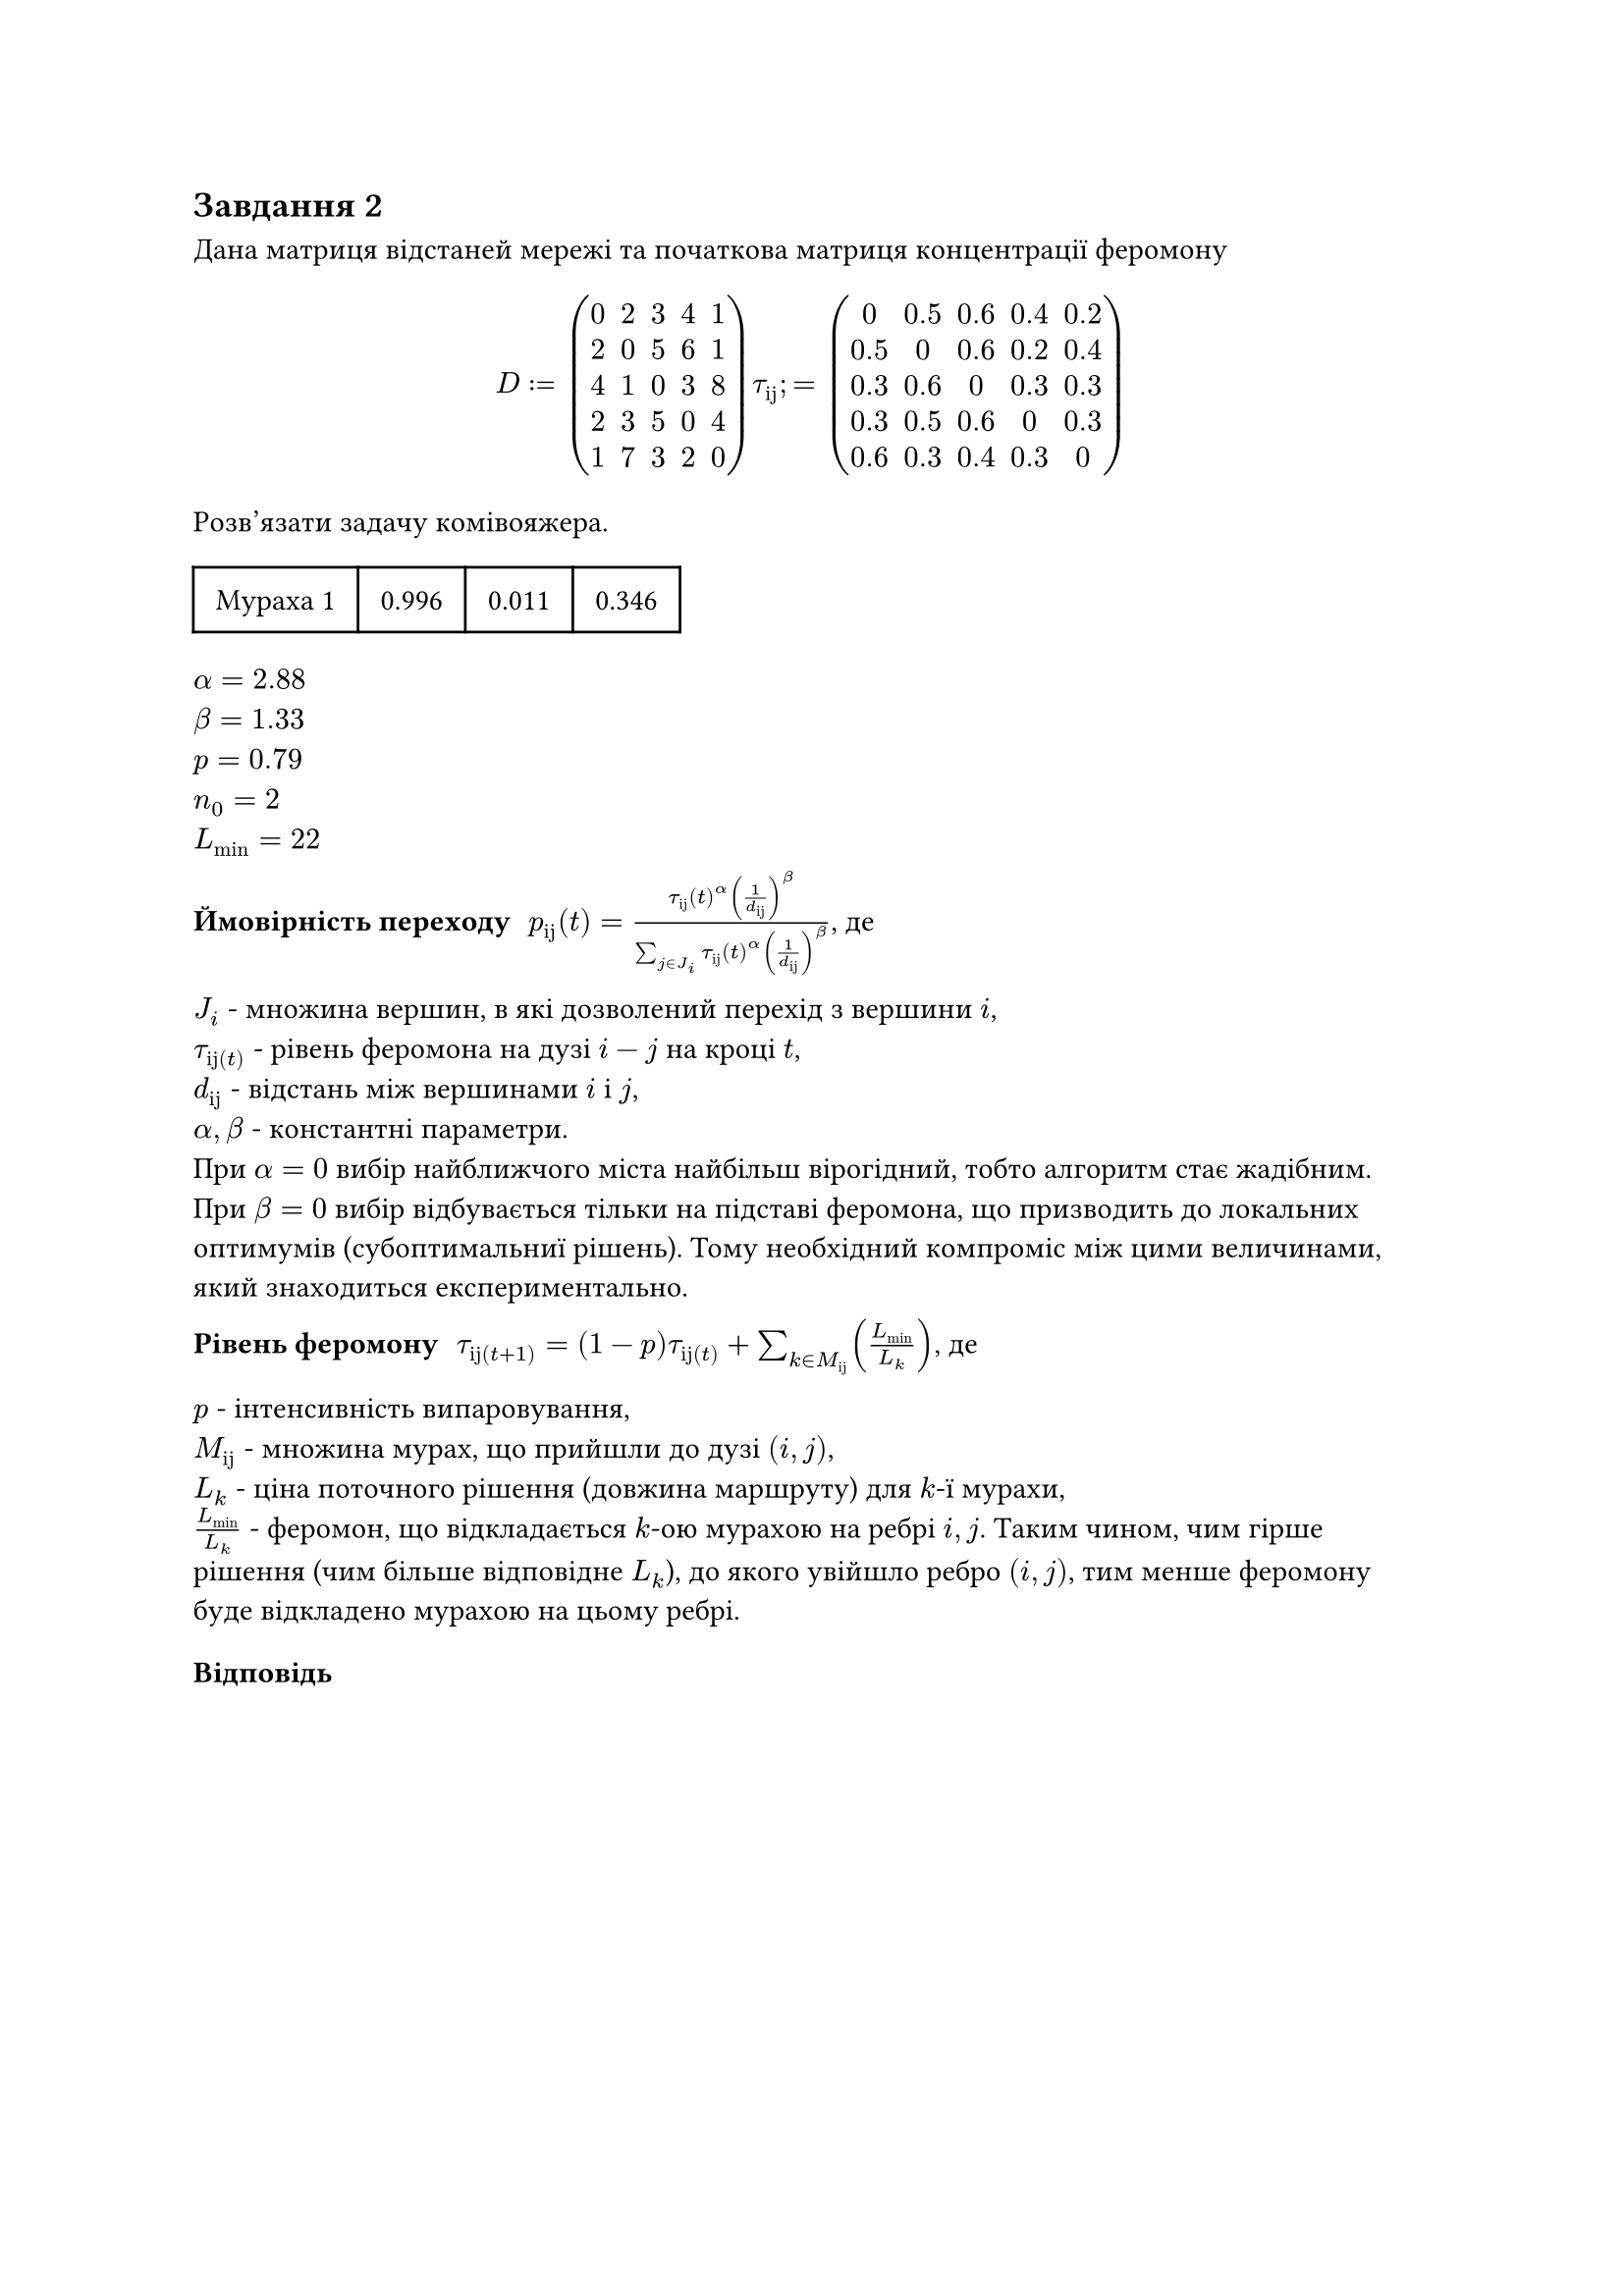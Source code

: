 == Завдання 2

Дана матриця відстаней мережі та початкова матриця концентрації феромону

$
  D := mat(0, 2, 3, 4, 1;2, 0, 5, 6, 1;4, 1, 0, 3, 8;2, 3, 5, 0, 4;1, 7, 3, 2, 0;)
  tau_"ij" ;= mat(0, 0.5, 0.6, 0.4, 0.2;0.5, 0, 0.6, 0.2, 0.4;0.3, 0.6, 0, 0.3, 0.3;0.3, 0.5, 0.6, 0, 0.3;0.6, 0.3, 0.4, 0.3, 0;)
$

Розв'язати задачу комівояжера.

#table(align: horizon, columns: 4, inset: 0.75em, ..([Мураха 1], [0.996], [0.011], [0.346]))

$alpha = 2.88$ \
$beta = 1.33$ \
$p = 0.79$ \
$n_0 = 2$ \
$L_"min" = 22$ \

#let foo = $tau_"ij" (t)^alpha (1 / d_"ij")^beta$
/ Ймовірність переходу: $p_"ij" (t) = foo / (sum_(j in J_i) foo)$, де\
$J_i$ - множина вершин, в які дозволений перехід з вершини $i$,\
$tau_"ij"(t)$ - рівень феромона на дузі $i - j$ на кроці $t$,\
$d_"ij"$ - відстань між вершинами $i$ і $j$,\
$alpha, beta$ - константні параметри.\
При $alpha = 0$ вибір найближчого міста найбільш вірогідний, тобто алгоритм стає жадібним.\
При $beta = 0$ вибір відбувається тільки на підставі феромона, що призводить до локальних оптимумів (субоптимальниї
рішень). Тому необхідний компроміс між цими величинами, який знаходиться експериментально.

/ Рівень феромону: $tau_"ij"(t + 1) = (1 - p) tau_"ij"(t) + sum_(k in M_"ij") (L_"min" / L_k)$, де
$p$ - інтенсивність випаровування,\
$M_"ij"$ - множина мурах, що прийшли до дузі $(i, j)$,\
$L_k$ - ціна поточного рішення (довжина маршруту) для $k$-ї мурахи,\
$L_"min" / L_k$ - феромон, що відкладається $k$-ою мурахою на ребрі $i, j$. Таким чином, чим гірше рішення (чим більше
відповідне $L_k$), до якого увійшло ребро $(i, j)$, тим менше феромону буде відкладено мурахою на цьому ребрі.

=== Відповідь
